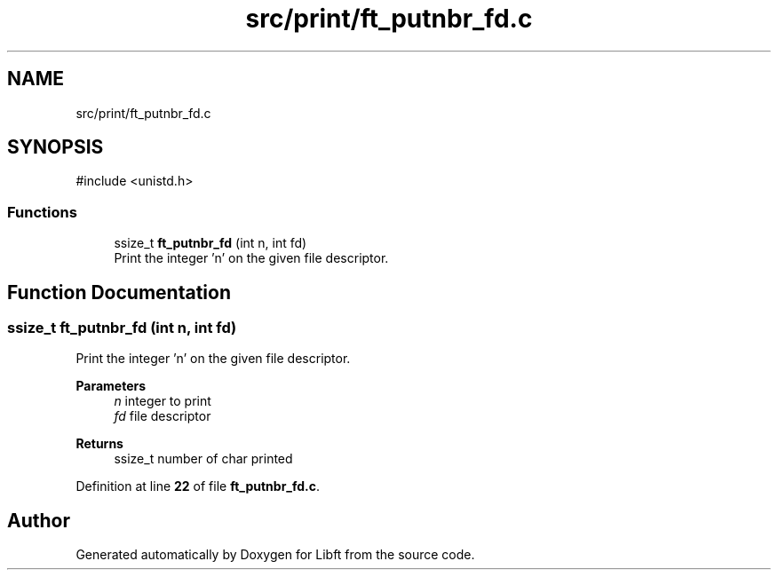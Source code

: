.TH "src/print/ft_putnbr_fd.c" 3 "Mon Feb 17 2025 19:18:19" "Libft" \" -*- nroff -*-
.ad l
.nh
.SH NAME
src/print/ft_putnbr_fd.c
.SH SYNOPSIS
.br
.PP
\fR#include <unistd\&.h>\fP
.br

.SS "Functions"

.in +1c
.ti -1c
.RI "ssize_t \fBft_putnbr_fd\fP (int n, int fd)"
.br
.RI "Print the integer ’n’ on the given file descriptor\&. "
.in -1c
.SH "Function Documentation"
.PP 
.SS "ssize_t ft_putnbr_fd (int n, int fd)"

.PP
Print the integer ’n’ on the given file descriptor\&. 
.PP
\fBParameters\fP
.RS 4
\fIn\fP integer to print 
.br
\fIfd\fP file descriptor 
.RE
.PP
\fBReturns\fP
.RS 4
ssize_t number of char printed 
.RE
.PP

.PP
Definition at line \fB22\fP of file \fBft_putnbr_fd\&.c\fP\&.
.SH "Author"
.PP 
Generated automatically by Doxygen for Libft from the source code\&.
